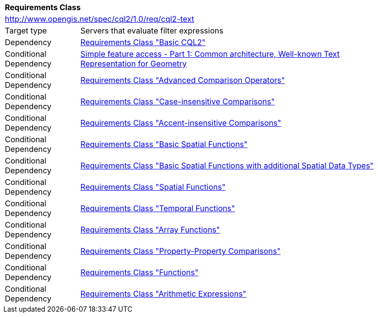[[rc_cql2-text]]
[cols="1,4",width="90%"]
|===
2+|*Requirements Class*
2+|http://www.opengis.net/spec/cql2/1.0/req/cql2-text
|Target type |Servers that evaluate filter expressions
|Dependency |<<rc_basic-cql2,Requirements Class "Basic CQL2">>
|Conditional Dependency |<<ogc06-103r4,Simple feature access - Part 1: Common architecture, Well-known Text Representation for Geometry>>
|Conditional Dependency |<<rc_advanced-comparison-operators,Requirements Class "Advanced Comparison Operators">>
|Conditional Dependency |<<rc_case-insensitive-comparison,Requirements Class "Case-insensitive Comparisons">>
|Conditional Dependency |<<rc_accent-insensitive-comparison,Requirements Class "Accent-insensitive Comparisons">>
|Conditional Dependency |<<rc_basic-spatial-functions,Requirements Class "Basic Spatial Functions">>
|Conditional Dependency |<<rc_basic-spatial-functions-plus,Requirements Class "Basic Spatial Functions with additional Spatial Data Types">>
|Conditional Dependency |<<rc_spatial-functions,Requirements Class "Spatial Functions">>
|Conditional Dependency |<<rc_temporal-functions,Requirements Class "Temporal Functions">>
|Conditional Dependency |<<rc_array-functions,Requirements Class "Array Functions">>
|Conditional Dependency |<<rc_property-property,Requirements Class "Property-Property Comparisons">>
|Conditional Dependency |<<rc_functions,Requirements Class "Functions">>
|Conditional Dependency |<<rc_arithmetic,Requirements Class "Arithmetic Expressions">>
|===
